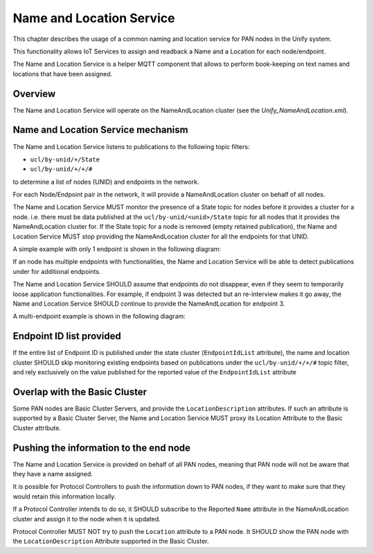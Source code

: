 .. meta::
  :description: Unify Name and Location Service
  :keywords: Name, Location, IoT Service

.. |ZCL2019| replace:: `ZCL 2019 <https://zigbeealliance.org/wp-content/uploads/2019/12/07-5123-06-zigbee-cluster-library-specification.pdf>`__

.. raw:: latex

 \newpage

.. _unify_specifications_chapter_name_and_location_service:

Name and Location Service
=========================

This chapter describes the usage of a common naming and location service for
PAN nodes in the Unify system.

This functionality allows IoT Services to assign and readback a Name and a
Location for each node/endpoint.

The Name and Location Service is a helper MQTT component that allows to
perform book-keeping on text names and locations that have been assigned.

Overview
--------

The Name and Location Service will operate on the NameAndLocation cluster
(see the *Unify_NameAndLocation.xml*).

.. uml::

  ' Style for the diagram
  allow_mixing
  skinparam objectBorderColor black

  title Name and Location Service

  package "PAN 1" <<Cloud>> {

      object "Protocol Controller 1" as pc_1 #FFFFFF
      package "Nodes" as pan_1_nodes  <<Rectangle>> {
          object "Node 1" as node_1_1 #FFFFFF
          object "Node 2" as node_1_2 #FFFFFF
      }
  }

  package "PAN 2" <<Cloud>> {

      object "Protocol Controller 2" as pc_2 #FFFFFF
      package "Nodes" as pan_2_nodes <<Rectangle>> {
          object "Node 3" as node_2_1 #FFFFFF
          object "Node 4" as node_2_2 #FFFFFF
      }
  }

  object "MQTT Broker" as mqtt_broker #FFFFFF
  object "Name and Location\nService" as naming_service #FFFFFF

  pc_1 -down-> mqtt_broker: network info\napplication info
  pc_2 -down-> mqtt_broker: network info\napplication info

  mqtt_broker -down-> naming_service: State information about nodes
  naming_service -up-> mqtt_broker : Provides Name And Location

Name and Location Service mechanism
-----------------------------------

The Name and Location Service listens to publications to the following topic
filters:

* ``ucl/by-unid/+/State``
* ``ucl/by-unid/+/+/#``

to determine a list of nodes (UNID) and endpoints in the network.

For each Node/Endpoint pair in the network, it will provide a
NameAndLocation cluster on behalf of all nodes.

The Name and Location Service MUST monitor the presence of a State topic for
nodes before it provides a cluster for a node. i.e. there must be data published
at the ``ucl/by-unid/<unid>/State`` topic for all nodes that it provides
the NameAndLocation cluster for.
If the State topic for a node is removed (empty retained publication), the
Name and Location Service MUST stop providing the NameAndLocation cluster
for all the endpoints for that UNID.

A simple example with only 1 endpoint is shown in the following diagram:

.. uml::

  'Style matching the other figures in chapter.
  !theme plain
  skinparam LegendBackgroundColor #F0F0F0

  ' Allows to do simultaneous transmissions
  !pragma teoz true

  legend top
  <font color=#0039FB>MQTT Subscription</font>
  <font color=#008000>MQTT Unsubscription</font>
  <font color=#00003C>Retained MQTT Publication</font>
  <font color=#6C2A0D>Unretained MQTT Publication</font>
  endlegend

  participant "Name and Location Service\nMQTT Client" as naming_service
  participant "MQTT Broker" as mqtt_broker
  participant "IoT Service" as iot_service
  participant "Protocol Controller\nUNID: pc_1" as pc_1
  participant "PAN Node\nUNID:node_1" as node_1

  naming_service -> mqtt_broker: <font color=#0039FB>ucl/by-unid/+/State</font>
  naming_service -> mqtt_broker: <font color=#0039FB>ucl/by-unid/+/State/Attributes/EndpointIdList/Reported</font>
  naming_service -> mqtt_broker: <font color=#0039FB>ucl/by-unid/+/+/#</font>

  == Name and Location Service is ready ==

  rnote over pc_1, node_1: Node added to the\nnetwork and discovered.

  pc_1 -> mqtt_broker: <font color=#00003C>ucl/by-unid/node_1/State <b>{Non-empty}
  & mqtt_broker -> naming_service

  rnote over naming_service: node_1 detected.\nAssuming 1 endpoint

  naming_service -> mqtt_broker: <font color=#0039FB>ucl/by-unid/node_1/ep0/NameAndLocation/Commands/WriteAttributes</font>
  naming_service -> mqtt_broker: <font color=#00003C>ucl/by-unid/node_1/ep0/NameAndLocation/Attributes/Name/Desired\n<font color=#00003C><b>{"value":""}
  naming_service -> mqtt_broker: <font color=#00003C>ucl/by-unid/node_1/ep0/NameAndLocation/Attributes/Name/Reported\n<font color=#00003C><b>{"value":""}
  naming_service -> mqtt_broker: <font color=#00003C>ucl/by-unid/node_1/ep0/NameAndLocation/Attributes/Location/Desired\n<font color=#00003C><b>{"value":""}
  naming_service -> mqtt_broker: <font color=#00003C>ucl/by-unid/node_1/ep0/NameAndLocation/Attributes/Location/Reported\n<font color=#00003C><b>{"value":""}
  naming_service -> mqtt_broker: <font color=#00003C>ucl/by-unid/node_1/ep0/NameAndLocation/SupportedCommands\n<font color=#00003C><b>{"value":["WriteAttributes"]}

  == IoT Service can manipulate the Name cluster ==

  iot_service -> mqtt_broker: <font color=#6C2A0D>ucl/by-unid/node_1/ep0/NameAndLocation/Commands/WriteAttributes\n<font color=#6C2A0D><b>{"Name":"Wall outlet"}
  & mqtt_broker -> naming_service

  naming_service -> mqtt_broker: <font color=#00003C>ucl/by-unid/node_1/ep0/NameAndLocation/Attributes/Name/Desired\n<font color=#00003C><b>{"value":"Wall outlet"}
  naming_service -> mqtt_broker: <font color=#00003C>ucl/by-unid/node_1/ep0/NameAndLocation/Attributes/Name/Reported\n<font color=#00003C><b>{"value":"Wall outlet"}

  rnote over pc_1: reboots

  pc_1 -> mqtt_broker: <font color=#00003C>ucl/by-unid/node_1/State <b>{"NetworkStatus": "Unavailable", ...}
  & mqtt_broker -> naming_service

  rnote over naming_service: node_1 not removed,\nNameAndLocation is still available\neven offline

  iot_service -> mqtt_broker: <font color=#6C2A0D>ucl/by-unid/node_1/ep0/NameAndLocation/Commands/WriteAttributes\n<font color=#6C2A0D><b>{"Location":"Entrance"}
  & mqtt_broker -> naming_service

  naming_service -> mqtt_broker: <font color=#00003C>ucl/by-unid/node_1/ep0/NameAndLocation/Attributes/Location/Desired\n<font color=#00003C><b>{"value":"Entrance"}
  naming_service -> mqtt_broker: <font color=#00003C>ucl/by-unid/node_1/ep0/NameAndLocation/Attributes/Location/Reported\n<font color=#00003C><b>{"value":"Entrance"}

  rnote over pc_1, node_1: Removes the node\nfrom the network

  pc_1 -> mqtt_broker: <font color=#00003C>ucl/by-unid/node_1/State <b><i>Empty
  & mqtt_broker -> naming_service

  rnote over naming_service: node_1 removed\nunretaining all publications\nfor all its endpoints.

  naming_service -> mqtt_broker: <font color=#00003C>ucl/by-unid/node_1/ep0/NameAndLocation/Attributes/Location/Desired
  naming_service -> mqtt_broker: <font color=#00003C>ucl/by-unid/node_1/ep0/NameAndLocation/Attributes/Location/Reported
  naming_service -> mqtt_broker: <font color=#00003C>ucl/by-unid/node_1/ep0/NameAndLocation/Attributes/Name/Desired
  naming_service -> mqtt_broker: <font color=#00003C>ucl/by-unid/node_1/ep0/NameAndLocation/Attributes/Name/Reported
  naming_service -> mqtt_broker: <font color=#00003C>ucl/by-unid/node_1/ep0/NameAndLocation/SupportedCommands
  naming_service -> mqtt_broker: <font color=#008000>ucl/by-unid/node_1/ep0/NameAndLocation/Commands/WriteAttributes</font>

If an node has multiple endpoints with functionalities, the Name and Location
Service will be able to detect publications under for additional endpoints.

The Name and Location Service SHOULD assume that endpoints do not disappear, even
if they seem to temporarily loose application functionalities.
For example, if endpoint 3 was detected but an re-interview makes it go away,
the Name and Location Service SHOULD continue to provide the NameAndLocation
for endpoint 3.

A multi-endpoint example is shown in the following diagram:

.. uml::

  'Style matching the other figures in chapter.
  !theme plain
  skinparam LegendBackgroundColor #F0F0F0

  ' Allows to do simultaneous transmissions
  !pragma teoz true

  legend top
  <font color=#0039FB>MQTT Subscription</font>
  <font color=#00003C>Retained MQTT Publication</font>
  <font color=#6C2A0D>Unretained MQTT Publication</font>
  endlegend

  participant "Name and Location Service\nMQTT Client" as naming_service
  participant "MQTT Broker" as mqtt_broker
  participant "IoT Service" as iot_service
  participant "Protocol Controller\nUNID: pc_1" as pc_1
  participant "PAN Node\nUNID:node_1" as node_1

  naming_service -> mqtt_broker: <font color=#0039FB>ucl/by-unid/+/State</font>
  naming_service -> mqtt_broker: <font color=#0039FB>ucl/by-unid/+/+/#</font>

  == Name and Location Service is ready ==

  rnote over pc_1, node_1: Node added to the\nnetwork and discovered.

  pc_1 -> mqtt_broker: <font color=#00003C>ucl/by-unid/node_1/State <b>{Non-empty}
  & mqtt_broker -> naming_service

  rnote over naming_service: node_1 detected.\nAssuming 1 endpoint

  naming_service -> mqtt_broker: <font color=#0039FB>ucl/by-unid/node_1/ep0/NameAndLocation/Commands/WriteAttributes</font>
  naming_service -> mqtt_broker: <font color=#00003C>ucl/by-unid/node_1/ep0/NameAndLocation/Attributes/Name/Desired\n<font color=#00003C><b>{"value":""}
  naming_service -> mqtt_broker: <font color=#00003C>ucl/by-unid/node_1/ep0/NameAndLocation/Attributes/Name/Reported\n<font color=#00003C><b>{"value":""}
  naming_service -> mqtt_broker: <font color=#00003C>ucl/by-unid/node_1/ep0/NameAndLocation/SupportedCommands\n<font color=#00003C><b>{"value":["WriteAttributes"]}

  pc_1 -> mqtt_broker: <font color=#00003C>ucl/by-unid/node_1/ep1/Basic/Attributes/PowerSource/Reported \n<font color=#6C2A0D><b>{Non-empty}
  & mqtt_broker -> naming_service

  rnote over naming_service: node_1 / ep1 detected.

  naming_service -> mqtt_broker: <font color=#0039FB>ucl/by-unid/node_1/ep1/NameAndLocation/Commands/WriteAttributes</font>
  naming_service -> mqtt_broker: <font color=#00003C>ucl/by-unid/node_1/ep1/NameAndLocation/Attributes/Name/Desired\n<font color=#00003C><b>{"value":""}
  naming_service -> mqtt_broker: <font color=#00003C>ucl/by-unid/node_1/ep1/NameAndLocation/Attributes/Name/Reported\n<font color=#00003C><b>{"value":""}
  naming_service -> mqtt_broker: <font color=#00003C>ucl/by-unid/node_1/ep1/NameAndLocation/SupportedCommands\n<font color=#00003C><b>{"value":["WriteAttributes"]}

  == IoT Service can manipulate the NameAndLocation cluster ==

  iot_service -> mqtt_broker: <font color=#6C2A0D>ucl/by-unid/node_1/ep1/NameAndLocation/Commands/WriteAttributes\n<font color=#6C2A0D><b>{"Name":"Wall outlet"}
  & mqtt_broker -> naming_service

  naming_service -> mqtt_broker: <font color=#00003C>ucl/by-unid/node_1/ep1/NameAndLocation/Attributes/Name/Desired\n<font color=#00003C><b>{"value":"Wall outlet"}
  naming_service -> mqtt_broker: <font color=#00003C>ucl/by-unid/node_1/ep1/NameAndLocation/Attributes/Name/Reported\n<font color=#00003C><b>{"value":"Wall outlet"}

  == If all other application functionalities disappear from ep1, Name And Location stays available ==

  pc_1 -> mqtt_broker: <font color=#00003C>ucl/by-unid/node_1/ep1/Basic/Attributes/PowerSource/Reported \n<font color=#00003C><b><i>Empty
  & mqtt_broker -> naming_service

  iot_service -> mqtt_broker: <font color=#6C2A0D>ucl/by-unid/node_1/ep1/NameAndLocation/Commands/WriteAttributes\n<font color=#6C2A0D><b>{"Location":"Living room"}
  & mqtt_broker -> naming_service

  naming_service -> mqtt_broker: <font color=#00003C>ucl/by-unid/node_1/ep1/NameAndLocation/Attributes/Location/Desired\n<font color=#00003C><b>{"value":"Living room"}
  naming_service -> mqtt_broker: <font color=#00003C>ucl/by-unid/node_1/ep1/NameAndLocation/Attributes/Location/Reported\n<font color=#00003C><b>{"value":"Living room"}

Endpoint ID list provided
-------------------------

If the entire list of Endpoint ID is published under the state cluster
(``EndpointIdList`` attribute), the name and location cluster SHOULD skip
monitoring existing endpoints based on publications under the
``ucl/by-unid/+/+/#`` topic filter, and rely exclusively on the value published
for the reported value of the ``EndpointIdList`` attribute

.. uml::

  'Switch to more legible color theme when all figures are ported to plantuml
  skinparam classFontColor black
  skinparam classFontSize 10
  skinparam classFontName Helvetica
  skinparam sequenceMessageAlign left
  skinparam shadowing false
  skinparam ArrowColor #000000
  skinparam ParticipantBackgroundColor #FFFFFF
  skinparam ParticipantBorderColor #001111
  skinparam SequenceLifeLineBorderColor #001111
  skinparam SequenceLifeLineBorderThickness 2
  skinparam NoteBackgroundColor #FFFFFF
  skinparam NoteBorderColor #000000
  hide footbox
  hide footbox

  ' Allows to do simultaneous transmissions
  !pragma teoz true

  legend top
  <font color=#0039FB>MQTT Subscription</font>
  <font color=#008000>MQTT Unsubscription</font>
  <font color=#00003C>Retained MQTT Publication</font>
  <font color=#6C2A0D>Unretained MQTT Publication</font>
  endlegend

  participant "Name and Location Service\nMQTT Client" as naming_service
  participant "MQTT Broker" as mqtt_broker
  participant "IoT Service" as iot_service
  participant "Protocol Controller\nUNID: pc_1" as pc_1
  participant "PAN Node\nUNID:node_1" as node_1

  naming_service -> mqtt_broker: <font color=#0039FB>ucl/by-unid/+/State</font>
  naming_service -> mqtt_broker: <font color=#0039FB>ucl/by-unid/+/State/Attributes/EndpointIdList/Reported</font>
  naming_service -> mqtt_broker: <font color=#0039FB>ucl/by-unid/+/+/#</font>

  == Name and Location Service is ready ==

  rnote over pc_1, node_1: Node added to the\nnetwork and discovered.

  pc_1 -> mqtt_broker: <font color=#00003C>ucl/by-unid/node_1/State <b>{Non-empty}
  & mqtt_broker -> naming_service

  rnote over naming_service: node_1 detected.\nAssuming 1 endpoint

  naming_service -> mqtt_broker: <font color=#0039FB>ucl/by-unid/node_1/ep0/NameAndLocation/Commands/WriteAttributes</font>
  naming_service -> mqtt_broker: <font color=#00003C>ucl/by-unid/node_1/ep0/NameAndLocation/Attributes/Name/Desired\n<font color=#00003C><b>{"value":""}
  naming_service -> mqtt_broker: <font color=#00003C>ucl/by-unid/node_1/ep0/NameAndLocation/Attributes/Name/Reported\n<font color=#00003C><b>{"value":""}
  naming_service -> mqtt_broker: <font color=#00003C>ucl/by-unid/node_1/ep0/NameAndLocation/SupportedCommands\n<font color=#00003C><b>{"value":["WriteAttributes"]}

  pc_1 -> mqtt_broker: <font color=#00003C>ucl/by-unid/node_1/ep1/Basic/Attributes/PowerSource/Reported \n<font color=#6C2A0D><b>{Non-empty}
  & mqtt_broker -> naming_service

  rnote over naming_service: node_1 / ep1 detected.

  naming_service -> mqtt_broker: <font color=#0039FB>ucl/by-unid/node_1/ep1/NameAndLocation/Commands/WriteAttributes</font>
  naming_service -> mqtt_broker: <font color=#00003C>ucl/by-unid/node_1/ep1/NameAndLocation/Attributes/Name/Desired\n<font color=#00003C><b>{"value":""}
  naming_service -> mqtt_broker: <font color=#00003C>ucl/by-unid/node_1/ep1/NameAndLocation/Attributes/Name/Reported\n<font color=#00003C><b>{"value":""}
  naming_service -> mqtt_broker: <font color=#00003C>ucl/by-unid/node_1/ep1/NameAndLocation/SupportedCommands\n<font color=#00003C><b>{"value":["WriteAttributes"]}


  pc_1 -> mqtt_broker: <font color=#00003C>ucl/by-unid/node_1/State/Attributes/EndpointIdList/Reported\n<font color=#00003C><b>{"value":[1,2]}
  & mqtt_broker -> naming_service

  rnote over naming_service: node_1:\n- ep0 does not exist.\n- ep1/ep2 detected.

  naming_service -> mqtt_broker: <font color=#008000>ucl/by-unid/node_1/ep0/NameAndLocation/Commands/WriteAttributes</font>
  naming_service -> mqtt_broker: <font color=#6C2A0D>ucl/by-unid/node_1/ep0/NameAndLocation/Attributes/Name/Desired</font>
  naming_service -> mqtt_broker: <font color=#6C2A0D>ucl/by-unid/node_1/ep0/NameAndLocation/Attributes/Name/Reported</font>
  naming_service -> mqtt_broker: <font color=#6C2A0D>ucl/by-unid/node_1/ep0/NameAndLocation/SupportedCommands</font>

  naming_service -> mqtt_broker: <font color=#0039FB>ucl/by-unid/node_1/ep2/NameAndLocation/Commands/WriteAttributes</font>
  naming_service -> mqtt_broker: <font color=#00003C>ucl/by-unid/node_1/ep2/NameAndLocation/Attributes/Name/Desired\n<font color=#00003C><b>{"value":""}
  naming_service -> mqtt_broker: <font color=#00003C>ucl/by-unid/node_1/ep2/NameAndLocation/Attributes/Name/Reported\n<font color=#00003C><b>{"value":""}
  naming_service -> mqtt_broker: <font color=#00003C>ucl/by-unid/node_1/ep2/NameAndLocation/SupportedCommands\n<font color=#00003C><b>{"value":["WriteAttributes"]}


Overlap with the Basic Cluster
------------------------------

Some PAN nodes are Basic Cluster Servers, and provide the ``LocationDescription``
attributes. If such an attribute is supported by a Basic Cluster Server,
the Name and Location Service MUST proxy its Location Attribute to the
Basic Cluster attribute.

.. uml::

  'Style matching the other figures in chapter.
  !theme plain
  skinparam LegendBackgroundColor #F0F0F0

  title Proxying the Basic cluster <b>LocationDescription</b>

  ' Allows to do simultaneous transmissions
  !pragma teoz true

  legend top
  <font color=#0039FB>MQTT Subscription</font>
  <font color=#00003C>Retained MQTT Publication</font>
  <font color=#6C2A0D>Unretained MQTT Publication</font>
  <font color=#000000>PHY Messages</font>
  endlegend

  participant "Name and Location Service\nMQTT Client" as naming_service
  participant "MQTT Broker" as mqtt_broker
  participant "IoT Service" as iot_service
  participant "Protocol Controller\nUNID: pc_1" as pc_1
  participant "PAN Node\nUNID:node_1" as node_1

  naming_service -> mqtt_broker: <font color=#0039FB>ucl/by-unid/+/State</font>
  naming_service -> mqtt_broker: <font color=#0039FB>ucl/by-unid/+/State/Attributes/EndpointIdList/Reported</font>
  naming_service -> mqtt_broker: <font color=#0039FB>ucl/by-unid/+/+/#</font>

  == Name and Location Service is ready ==

  rnote over pc_1, node_1: Node added to the\nnetwork and discovered.

  pc_1 -> mqtt_broker: <font color=#00003C>ucl/by-unid/node_1/State <b>{Non-empty}
  & mqtt_broker -> naming_service

  rnote over naming_service: node_1 detected.\nAssuming 1 endpoint

  naming_service -> mqtt_broker: <font color=#0039FB>ucl/by-unid/node_1/ep0/NameAndLocation/Commands/WriteAttributes</font>
  naming_service -> mqtt_broker: <font color=#00003C>ucl/by-unid/node_1/ep0/NameAndLocation/Attributes/Name/Desired\n<font color=#00003C><b>{"value":""}
  naming_service -> mqtt_broker: <font color=#00003C>ucl/by-unid/node_1/ep0/NameAndLocation/Attributes/Name/Reported\n<font color=#00003C><b>{"value":""}
  naming_service -> mqtt_broker: <font color=#00003C>ucl/by-unid/node_1/ep0/NameAndLocation/Attributes/Location/Desired\n<font color=#00003C><b>{"value":""}
  naming_service -> mqtt_broker: <font color=#00003C>ucl/by-unid/node_1/ep0/NameAndLocation/Attributes/Location/Reported\n<font color=#00003C><b>{"value":""}
  naming_service -> mqtt_broker: <font color=#00003C>ucl/by-unid/node_1/ep0/NameAndLocation/SupportedCommands\n<font color=#00003C><b>{"value":["WriteAttributes"]}

  == Protocol Controller publishes more as it interviews the node ==

  ...

  pc_1 -> mqtt_broker: <font color=#00003C>ucl/by-unid/node_1/ep0/Basic/Attributes/LocationDescription/Desired\n<font color=#00003C><b>{"value":"Rooftop"}
  & mqtt_broker -> naming_service

  naming_service -> mqtt_broker: <font color=#00003C>ucl/by-unid/node_1/ep0/NameAndLocation/Attributes/Location/Desired\n<font color=#00003C><b>{"value":"Rooftop"}

  pc_1 -> mqtt_broker: <font color=#00003C>ucl/by-unid/node_1/ep0/Basic/Attributes/LocationDescription/Reported\n<font color=#00003C><b>{"value":"Rooftop"}
  & mqtt_broker -> naming_service

  naming_service -> mqtt_broker: <font color=#00003C>ucl/by-unid/node_1/ep0/NameAndLocation/Attributes/Location/Reported\n<font color=#00003C><b>{"value":"Rooftop"}

  ...

  pc_1 -> mqtt_broker: <font color=#00003C>ucl/by-unid/node_1/ep0/Basic/Attributes/LocationDescription/Desired\n<font color=#00003C><b>{"value":"Basement"}
  & mqtt_broker -> naming_service

  naming_service -> mqtt_broker: <font color=#00003C>ucl/by-unid/node_1/ep0/NameAndLocation/Attributes/Location/Desired\n<font color=#00003C><b>{"value":"Basement"}

  pc_1 -> mqtt_broker: <font color=#00003C>ucl/by-unid/node_1/ep0/Basic/Attributes/LocationDescription/Reported\n<font color=#00003C><b>{"value":"Basement"}
  & mqtt_broker -> naming_service

  naming_service -> mqtt_broker: <font color=#00003C>ucl/by-unid/node_1/ep0/NameAndLocation/Attributes/Location/Reported\n<font color=#00003C><b>{"value":"Basement"}

  ...


  iot_service -> mqtt_broker: <font color=#6C2A0D>ucl/by-unid/node_1/ep1/NameAndLocation/Commands/WriteAttributes\n<font color=#6C2A0D><b>{"Location":"Kitchen"}
  & mqtt_broker -> naming_service

  naming_service -> mqtt_broker: <font color=#6C2A0D>ucl/by-unid/node_1/ep0/Basic/Commands/WriteAttributes\n<font color=#6C2A0D><b>{"LocationDescription":"Kitchen"}
  & mqtt_broker -> pc_1

  pc_1 -> mqtt_broker: <font color=#00003C>ucl/by-unid/node_1/ep0/Basic/Attributes/LocationDescription/Desired\n<font color=#00003C><b>{"value":"Kitchen"}
  & mqtt_broker -> naming_service

  naming_service -> mqtt_broker: <font color=#00003C>ucl/by-unid/node_1/ep0/NameAndLocation/Attributes/Location/Desired\n<font color=#00003C><b>{"value":"Kitchen"}

  pc_1 -> node_1: WriteAttributes
  node_1 -> pc_1: WriteAttributes Response

  pc_1 -> mqtt_broker: <font color=#00003C>ucl/by-unid/node_1/ep0/Basic/Attributes/LocationDescription/Reported\n<font color=#00003C><b>{"value":"Kitchen"}
  & mqtt_broker -> naming_service

  naming_service -> mqtt_broker: <font color=#00003C>ucl/by-unid/node_1/ep0/NameAndLocation/Attributes/Location/Reported\n<font color=#00003C><b>{"value":"Kitchen"}


Pushing the information to the end node
---------------------------------------

The Name and Location Service is provided on behalf of all PAN nodes,
meaning that PAN node will not be aware that they have a name assigned.

It is possible for Protocol Controllers to push the information down
to PAN nodes, if they want to make sure that they would retain this
information locally.

If a Protocol Controller intends to do so, it SHOULD subscribe to
the Reported ``Name`` attribute in the NameAndLocation cluster and
assign it to the node when it is updated.

Protocol Controller MUST NOT try to push the ``Location`` attribute to a
PAN node. It SHOULD show the PAN node with the ``LocationDescription``
Attribute supported in the Basic Cluster.


.. uml::

  'Style matching the other figures in chapter.
  !theme plain
  skinparam LegendBackgroundColor #F0F0F0

  ' Allows to do simultaneous transmissions
  !pragma teoz true

  legend top
  <font color=#0039FB>MQTT Subscription</font>
  <font color=#00003C>Retained MQTT Publication</font>
  <font color=#6C2A0D>Unretained MQTT Publication</font>
  <font color=#000000>PHY messages</font>
  endlegend

  participant "Name and Location Service\nMQTT Client" as naming_service
  participant "MQTT Broker" as mqtt_broker
  participant "Protocol Controller\nUNID: pc_1" as pc_1
  participant "PAN Node\nUNID:node_1" as node_1

  naming_service -> mqtt_broker: <font color=#0039FB>ucl/by-unid/+/+/#</font>

  == Name and Location Service is ready ==

  rnote over pc_1, node_1: Node added to the\nnetwork and discovered.

  pc_1 -> mqtt_broker: <font color=#0039FB>ucl/by-unid/+/+/NameAndLocation/Attributes/+/Reported</font>

  pc_1 -> mqtt_broker: <font color=#00003C>ucl/by-unid/node_1/State <b>{Non-empty}
  & mqtt_broker -> naming_service

  rnote over naming_service: node_1 detected.\nAssuming 1 endpoint

  naming_service -> mqtt_broker: <font color=#0039FB>ucl/by-unid/node_1/ep0/NameAndLocation/Commands/WriteAttributes</font>
  naming_service -> mqtt_broker: <font color=#00003C>ucl/by-unid/node_1/ep0/NameAndLocation/Attributes/Name/Desired\n<font color=#00003C><b>{"value":""}
  naming_service -> mqtt_broker: <font color=#00003C>ucl/by-unid/node_1/ep0/NameAndLocation/Attributes/Name/Reported\n<font color=#00003C><b>{"value":""}
  naming_service -> mqtt_broker: <font color=#00003C>ucl/by-unid/node_1/ep0/NameAndLocation/Attributes/Location/Desired\n<font color=#00003C><b>{"value":""}
  naming_service -> mqtt_broker: <font color=#00003C>ucl/by-unid/node_1/ep0/NameAndLocation/Attributes/Location/Reported\n<font color=#00003C><b>{"value":""}
  naming_service -> mqtt_broker: <font color=#00003C>ucl/by-unid/node_1/ep0/NameAndLocation/SupportedCommands\n<font color=#00003C><b>{"value":["WriteAttributes"]}

  == Name was updated ==

  naming_service -> mqtt_broker: <font color=#00003C>ucl/by-unid/node_1/ep0/NameAndLocation/Attributes/Name/Desired\n<font color=#00003C><b>{"value":"Wall outlet"}
  naming_service -> mqtt_broker: <font color=#00003C>ucl/by-unid/node_1/ep0/NameAndLocation/Attributes/Name/Reported\n<font color=#00003C><b>{"value":"Wall outlet"}
  & mqtt_broker -> pc_1

  rnote over pc_1: push the information\nto the node

  pc_1 -> node_1: Your name is "Wall outlet"
  node_1 -> pc_1: Name updated.

